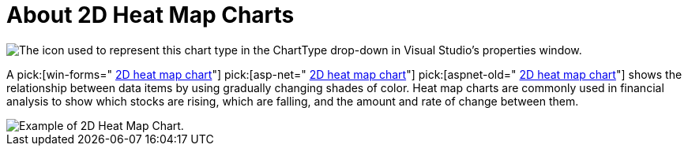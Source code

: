 ﻿////

|metadata|
{
    "name": "chart-about-2d-heat-map-charts",
    "controlName": ["{WawChartName}"],
    "tags": [],
    "guid": "{00EBF505-31AC-4BF7-A57D-43002119D162}",  
    "buildFlags": [],
    "createdOn": "2006-02-03T00:00:00Z"
}
|metadata|
////

= About 2D Heat Map Charts

image::Images/Chart_About_2D_HeatMap_Charts_01.png[The icon used to represent this chart type in the ChartType drop-down in Visual Studio's properties window.]

A  pick:[win-forms=" link:infragistics4.win.ultrawinchart.v{ProductVersion}~infragistics.ultrachart.shared.styles.charttype.html[2D heat map chart]"]  pick:[asp-net=" link:infragistics4.webui.ultrawebchart.v{ProductVersion}~infragistics.ultrachart.shared.styles.charttype.html[2D heat map chart]"]  pick:[aspnet-old=" link:infragistics4.webui.ultrawebchart.v{ProductVersion}~infragistics.ultrachart.shared.styles.charttype.html[2D heat map chart]"]  shows the relationship between data items by using gradually changing shades of color. Heat map charts are commonly used in financial analysis to show which stocks are rising, which are falling, and the amount and rate of change between them.

image::Images/Chart_Heat_Map_Chart_01.png[Example of 2D Heat Map Chart.]